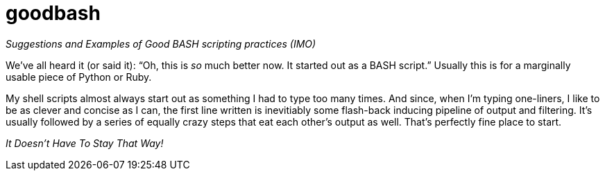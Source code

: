 = goodbash

_Suggestions and Examples of Good BASH scripting practices (IMO)_


We've all heard it (or said it): "`Oh, this is _so_ much better now. It
started out as a BASH script.`" Usually this is for a marginally
usable piece of Python or Ruby.

My shell scripts almost always start out as something I had to type too
many times. And since, when I'm typing one-liners, I like to be as
clever and concise as I can, the first line written is inevitiably
some flash-back inducing pipeline of output and filtering. It's
usually followed by a series of equally crazy steps that eat each
other's output as well. That's perfectly fine place to start.

[Big]#__It Doesn't Have To Stay That Way!__#





